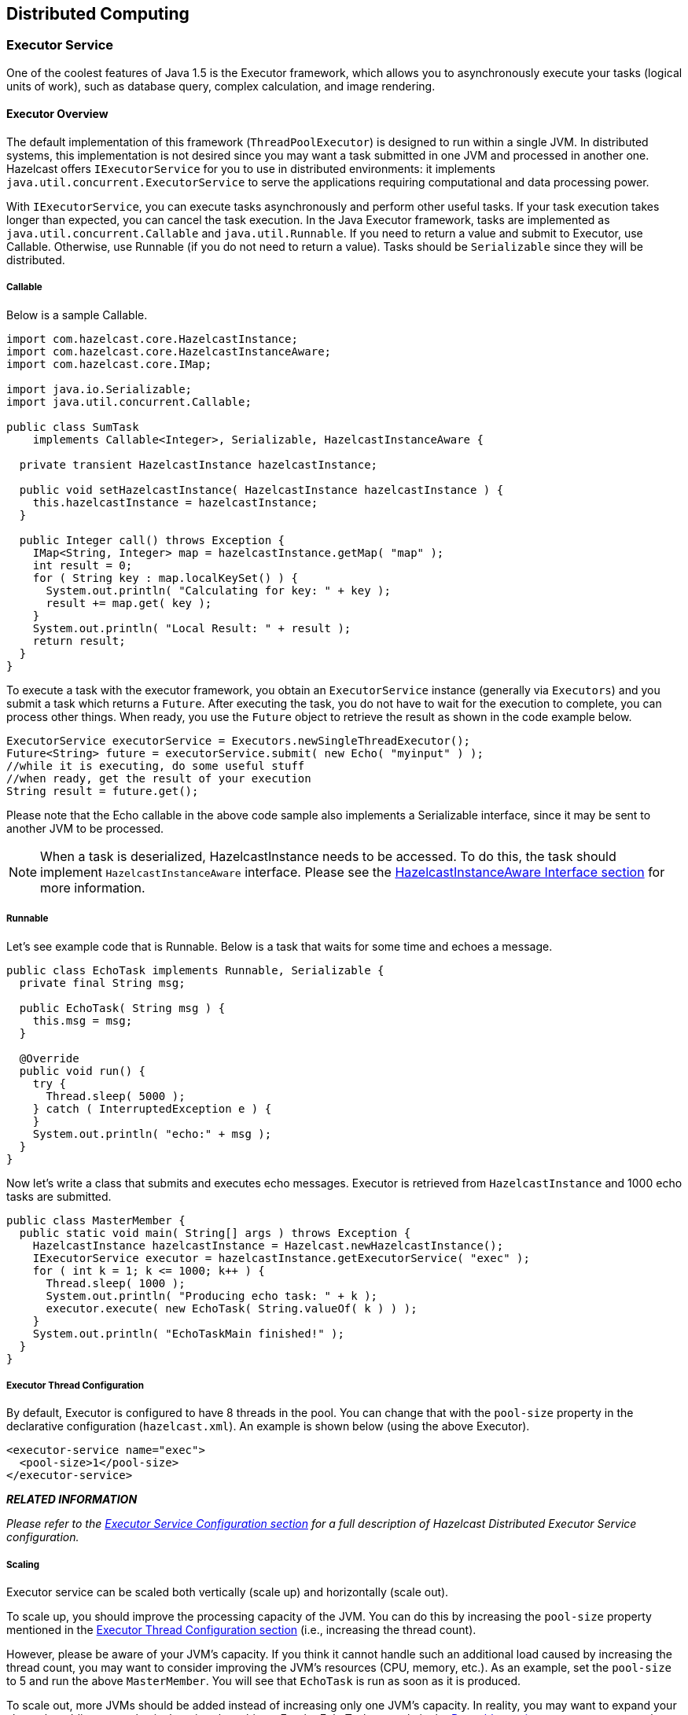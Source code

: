 [[distributed-computing]]
== Distributed Computing

[[executor-service]]
=== Executor Service

One of the coolest features of Java 1.5 is the Executor framework, which allows you to asynchronously execute your tasks (logical units of work), such as database query, complex calculation, and image rendering.

[[executor-overview]]
==== Executor Overview

The default implementation of this framework (`ThreadPoolExecutor`) is designed to run within a single JVM. In distributed systems, this implementation is not desired since you may want a task submitted in one JVM and processed in another one. Hazelcast offers `IExecutorService` for you to use in distributed environments: it implements `java.util.concurrent.ExecutorService` to serve the applications requiring computational and data processing power.

With `IExecutorService`, you can execute tasks asynchronously and perform other useful tasks. If your task execution takes longer than expected, you can cancel the task execution. In the Java Executor framework, tasks are implemented as `java.util.concurrent.Callable` and `java.util.Runnable`. If you need to return a value and submit to Executor, use Callable. Otherwise, use Runnable (if you do not need to return a value). Tasks should be `Serializable` since they will be distributed.

[[callable]]
===== Callable

Below is a sample Callable.

```java
import com.hazelcast.core.HazelcastInstance;
import com.hazelcast.core.HazelcastInstanceAware;
import com.hazelcast.core.IMap;

import java.io.Serializable;
import java.util.concurrent.Callable;

public class SumTask
    implements Callable<Integer>, Serializable, HazelcastInstanceAware {
        
  private transient HazelcastInstance hazelcastInstance;

  public void setHazelcastInstance( HazelcastInstance hazelcastInstance ) {
    this.hazelcastInstance = hazelcastInstance;
  }

  public Integer call() throws Exception {
    IMap<String, Integer> map = hazelcastInstance.getMap( "map" );
    int result = 0;
    for ( String key : map.localKeySet() ) {
      System.out.println( "Calculating for key: " + key );
      result += map.get( key );
    }
    System.out.println( "Local Result: " + result );
    return result;
  }
}
```

To execute a task with the executor framework, you obtain an `ExecutorService` instance (generally via `Executors`) and you submit a task which returns a `Future`. After executing the task, you do not have to wait for the execution to complete, you can process other things. When ready, you use the `Future` object to retrieve the result as shown in the code example below.

```java
ExecutorService executorService = Executors.newSingleThreadExecutor();
Future<String> future = executorService.submit( new Echo( "myinput" ) );
//while it is executing, do some useful stuff
//when ready, get the result of your execution
String result = future.get();
```

Please note that the Echo callable in the above code sample also implements a Serializable interface, since it may be sent to another JVM to be processed.

NOTE: When a task is deserialized, HazelcastInstance needs to be accessed. To do this, the task should implement `HazelcastInstanceAware` interface. Please see the <<hazelcastinstanceaware-interface, HazelcastInstanceAware Interface section>> for more information.

[[runnable]]
===== Runnable

Let's see example code that is Runnable. Below is a task that waits for some time and echoes a message.

```java
public class EchoTask implements Runnable, Serializable {
  private final String msg;

  public EchoTask( String msg ) {
    this.msg = msg;
  }

  @Override
  public void run() {
    try {
      Thread.sleep( 5000 );
    } catch ( InterruptedException e ) {
    }
    System.out.println( "echo:" + msg );
  }
}
```

Now let's write a class that submits and executes echo messages. Executor is retrieved from `HazelcastInstance` and 1000 echo tasks are submitted.

```java
public class MasterMember {
  public static void main( String[] args ) throws Exception {
    HazelcastInstance hazelcastInstance = Hazelcast.newHazelcastInstance();
    IExecutorService executor = hazelcastInstance.getExecutorService( "exec" );
    for ( int k = 1; k <= 1000; k++ ) {
      Thread.sleep( 1000 );
      System.out.println( "Producing echo task: " + k );
      executor.execute( new EchoTask( String.valueOf( k ) ) );
    }
    System.out.println( "EchoTaskMain finished!" );
  }
}
```

[[executor-thread-configuration]]
===== Executor Thread Configuration

By default, Executor is configured to have 8 threads in the pool. You can change that with the `pool-size` property in the declarative configuration (`hazelcast.xml`). An example is shown below (using the above Executor).

```xml
<executor-service name="exec">
  <pool-size>1</pool-size>
</executor-service>
```


*_RELATED INFORMATION_*

_Please refer to the <<executor-service-configuration, Executor Service Configuration section>> for a full description of Hazelcast Distributed Executor Service configuration._

[[scaling]]
===== Scaling

Executor service can be scaled both vertically (scale up) and horizontally (scale out).

To scale up, you should improve the processing capacity of the JVM. You can do this by increasing the `pool-size` property mentioned in the <<executor-thread-configuration, Executor Thread Configuration section>> (i.e., increasing the thread count). 

However, please be aware of your JVM's capacity. If you think it cannot handle such an additional load caused by increasing the thread count, you may want to consider improving the JVM's resources (CPU, memory, etc.). As an example, set the `pool-size` to 5 and run the above `MasterMember`. You will see that `EchoTask` is run as soon as it is produced.

To scale out, more JVMs should be added instead of increasing only one JVM's capacity. In reality, you may want to expand your cluster by adding more physical or virtual machines. For the EchoTask example in the <<runnable, Runnable section>>, you can create another Hazelcast instance. That instance will automatically get involved in the executions started in `MasterMember` and start processing.
